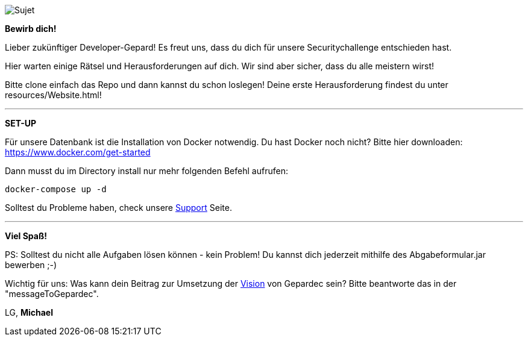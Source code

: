 image::https://raw.githubusercontent.com/Gepardec/weckdengeparden/master/weckdengepardenindir.jpg[Sujet]

*Bewirb dich!*

Lieber zukünftiger Developer-Gepard!
Es freut uns, dass du dich für unsere Securitychallenge entschieden hast.

Hier warten einige Rätsel und Herausforderungen auf dich. Wir sind aber sicher, dass du alle meistern wirst!

Bitte clone einfach das Repo und dann kannst du schon loslegen!
Deine erste Herausforderung findest du unter resources/Website.html!
====
---

*SET-UP*

Für unsere Datenbank ist die Installation von Docker notwendig.
Du hast Docker noch nicht? Bitte hier downloaden:
https://www.docker.com/get-started

Dann musst du im Directory install nur mehr folgenden Befehl aufrufen:

`docker-compose up -d`

Solltest du Probleme haben, check unsere link:https://github.com/Gepardec/weckdengeparden/wiki/Home[Support] Seite.

====
---

*Viel Spaß!*

PS: Solltest du nicht alle Aufgaben lösen können - kein Problem!
Du kannst dich jederzeit mithilfe des Abgabeformular.jar bewerben ;-)

Wichtig für uns: Was kann dein Beitrag zur Umsetzung der link:https://www.gepardec.com/arbeit-kultur/werte-und-kultur/[Vision] von Gepardec sein?
Bitte beantworte das in der "messageToGepardec".


LG, *Michael*
